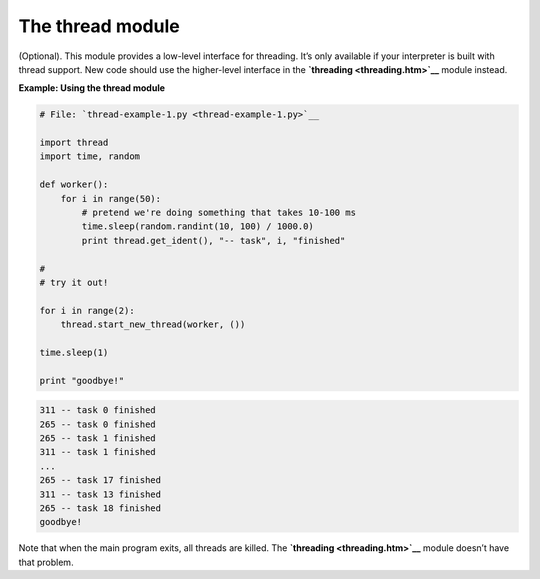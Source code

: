 






The thread module
==================




(Optional). This module provides a low-level interface for threading.
It’s only available if your interpreter is built with thread
support. New code should use the higher-level interface in the
**`threading <threading.htm>`__** module instead.

**Example: Using the thread module**

.. sourcecode:: python

    
    # File: `thread-example-1.py <thread-example-1.py>`__
    
    import thread
    import time, random
    
    def worker():
        for i in range(50):
            # pretend we're doing something that takes 10-100 ms
            time.sleep(random.randint(10, 100) / 1000.0)
            print thread.get_ident(), "-- task", i, "finished"
    
    #
    # try it out!
    
    for i in range(2):
        thread.start_new_thread(worker, ())
    
    time.sleep(1)
    
    print "goodbye!"
    


.. sourcecode:: python

    
    311 -- task 0 finished
    265 -- task 0 finished
    265 -- task 1 finished
    311 -- task 1 finished
    ...
    265 -- task 17 finished
    311 -- task 13 finished
    265 -- task 18 finished
    goodbye!




Note that when the main program exits, all threads are killed. The
**`threading <threading.htm>`__** module doesn’t have that problem.


